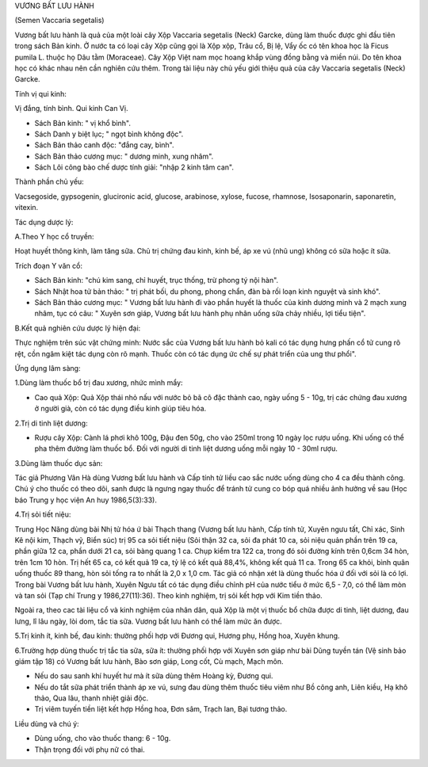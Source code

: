 .. _plants_vuong_bat:




VƯƠNG BẤT LƯU HÀNH

(Semen Vaccaria segetalis)

Vương bất lưu hành là quả của một loài cây Xộp Vaccaria segetalis (Neck)
Garcke, dùng làm thuốc được ghi đầu tiên trong sách Bản kinh. Ở nước ta
có loại cây Xộp cũng gọi là Xộp xộp, Trâu cổ, Bị lệ, Vẩy ốc có tên khoa
học là Ficus pumila L. thuộc họ Dâu tằm (Moraceae). Cây Xộp Việt nam mọc
hoang khắp vùng đồng bằng và miền núi. Do tên khoa học có khác nhau nên
cần nghiên cứu thêm. Trong tài liệu này chủ yếu giới thiệu quả của cây
Vaccaria segetalis (Neck) Garcke.

Tính vị qui kinh:

Vị đắng, tính bình. Qui kinh Can Vị.

-  Sách Bản kinh: " vị khổ bình".
-  Sách Danh y biệt lục; " ngọt bình không độc".
-  Sách Bản thảo canh độc: "đắng cay, bình".
-  Sách Bản thảo cương mục: " dương minh, xung nhâm".
-  Sách Lôi công bào chế dược tính giải: "nhập 2 kinh tâm can".

Thành phần chủ yếu:

Vacsegoside, gypsogenin, glucironic acid, glucose, arabinose, xylose,
fucose, rhamnose, Isosaponarin, saponaretin, vitexin.

Tác dụng dược lý:

A.Theo Y học cổ truyền:

Hoạt huyết thông kinh, làm tăng sữa. Chủ trị chứng đau kinh, kinh bế, áp
xe vú (nhũ ung) không có sữa hoặc ít sữa.

Trích đoạn Y văn cổ:

-  Sách Bản kinh: "chú kim sang, chỉ huyết, trục thống, trừ phong tý nội
   hàn".
-  Sách Nhật hoa tử bản thảo: " trị phát bối, du phong, phong chẩn, đàn
   bà rối loạn kinh nguyệt và sinh khó".
-  Sách Bản thảo cương mục: " Vương bất lưu hành đi vào phần huyết là
   thuốc của kinh dương minh và 2 mạch xung nhâm, tục có câu: " Xuyên
   sơn giáp, Vương bất lưu hành phụ nhân uống sữa chảy nhiều, lợi tiểu
   tiện".

B.Kết quả nghiên cứu dược lý hiện đại:

Thực nghiệm trên súc vật chứng minh: Nước sắc của Vương bất lưu hành bỏ
kali có tác dụng hưng phấn cổ tử cung rõ rệt, cồn ngâm kiệt tác dụng còn
rõ mạnh. Thuốc còn có tác dụng ức chế sự phát triển của ung thư phổi".

Ứng dụng lâm sàng:

1.Dùng làm thuốc bổ trị đau xương, nhức mình mẩy:

-  Cao quả Xộp: Quả Xộp thái nhỏ nấu với nước bỏ bã cô đặc thành cao,
   ngày uống 5 - 10g, trị các chứng đau xương ở người già, còn có tác
   dụng điều kinh giúp tiêu hóa.

2.Trị di tinh liệt dương:

-  Rượu cây Xộp: Cành lá phơi khô 100g, Đậu đen 50g, cho vào 250ml trong
   10 ngày lọc rượu uống. Khi uống có thể pha thêm đường làm thuốc bổ.
   Đối với người di tinh liệt dương uống mỗi ngày 10 - 30ml rượu.

3.Dùng làm thuốc dục sản:

Tác giả Phương Vân Hà dùng Vương bất lưu hành và Cấp tính tử liều cao
sắc nước uống dùng cho 4 ca đều thành công. Chú ý cho thuốc có theo dõi,
sanh được là ngưng ngay thuốc để tránh tử cung co bóp quá nhiều ảnh
hưởng về sau (Học báo Trung y học viện An huy 1986,5(3):33).

4.Trị sỏi tiết niệu:

Trung Học Năng dùng bài Nhị tử hóa ứ bài Thạch thang (Vương bất lưu
hành, Cấp tính tử, Xuyên ngưu tất, Chỉ xác, Sinh Kê nội kim, Thạch vỹ,
Biển súc) trị 95 ca sỏi tiết niệu (Sỏi thận 32 ca, sỏi đa phát 10 ca,
sỏi niệu quản phần trên 19 ca, phần giữa 12 ca, phần dưới 21 ca, sỏi
bàng quang 1 ca. Chụp kiểm tra 122 ca, trong đó sỏi đường kính trên
0,6cm 34 hòn, trên 1cm 10 hòn. Trị hết 65 ca, có kết quả 19 ca, tỷ lệ có
kết quả 88,4%, không kết quả 11 ca. Trong 65 ca khỏi, bình quân uống
thuốc 89 thang, hòn sỏi tống ra to nhất là 2,0 x 1,0 cm. Tác giả có nhận
xét là dùng thuốc hóa ứ đối với sỏi là có lợi. Trong bài Vương bất lưu
hành, Xuyên Ngưu tất có tác dụng điều chỉnh pH của nước tiểu ở mức 6,5 -
7,0, có thể làm mòn và tan sỏi (Tạp chí Trung y 1986,27(11):36). Theo
kinh nghiệm, trị sỏi kết hợp với Kim tiền thảo.

Ngoài ra, theo cac tài liệu cổ và kinh nghiệm của nhân dân, quả Xộp là
một vị thuốc bổ chữa được di tinh, liệt dương, đau lưng, lî lâu ngày,
lòi dom, tắc tia sữa. Vương bất lưu hành có thể làm mức ăn được.

5.Trị kinh ít, kinh bế, đau kinh: thường phối hợp với Đương qui, Hương
phụ, Hồng hoa, Xuyên khung.

6.Trường hợp dùng thuốc trị tắc tia sữa, sữa ít: thường phối hợp với
Xuyên sơn giáp như bài Dũng tuyền tán (Vệ sinh bảo giám tập 18) có
Vương bất lưu hành, Bào sơn giáp, Long cốt, Cù mạch, Mạch môn.

-  Nếu do sau sanh khí huyết hư mà ít sữa dùng thêm Hoàng kỳ, Đương qui.
-  Nếu do tắt sữa phát triển thành áp xe vú, sưng đau dùng thêm thuốc
   tiêu viêm như Bồ công anh, Liên kiều, Hạ khô thảo, Qua lâu, thanh
   nhiệt giải độc.
-  Trị viêm tuyến tiền liệt kết hợp Hồng hoa, Đơn sâm, Trạch lan, Bại
   tương thảo.

Liều dùng và chú ý:

-  Dùng uống, cho vào thuốc thang: 6 - 10g.
-  Thận trọng đối với phụ nữ có thai.

 

..  image:: VUONGBATLUUHANH.JPG
   :width: 50px
   :height: 50px
   :target: VUONGBATLUUHANH_.htm
